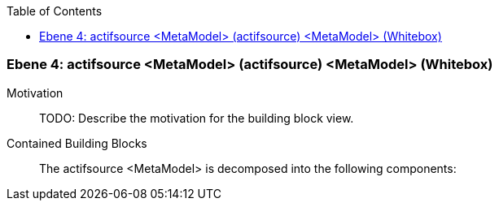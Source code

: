 // Begin Protected Region [[meta-data]]

// End Protected Region   [[meta-data]]

:toc:

[#4a56de43-d579-11ee-903e-9f564e4de07e]
=== Ebene 4: actifsource <MetaModel> (actifsource) <MetaModel> (Whitebox)
Motivation::
// Begin Protected Region [[motivation]]
TODO: Describe the motivation for the building block view.
// End Protected Region   [[motivation]]

Contained Building Blocks::

The actifsource <MetaModel> is decomposed into the following components:


// Begin Protected Region [[4a56de43-d579-11ee-903e-9f564e4de07e,customText]]

// End Protected Region   [[4a56de43-d579-11ee-903e-9f564e4de07e,customText]]

// Actifsource ID=[803ac313-d64b-11ee-8014-c150876d6b6e,4a56de43-d579-11ee-903e-9f564e4de07e,lZUrKY3pbk1p0s2Xm3yYGPJrm3I=]
